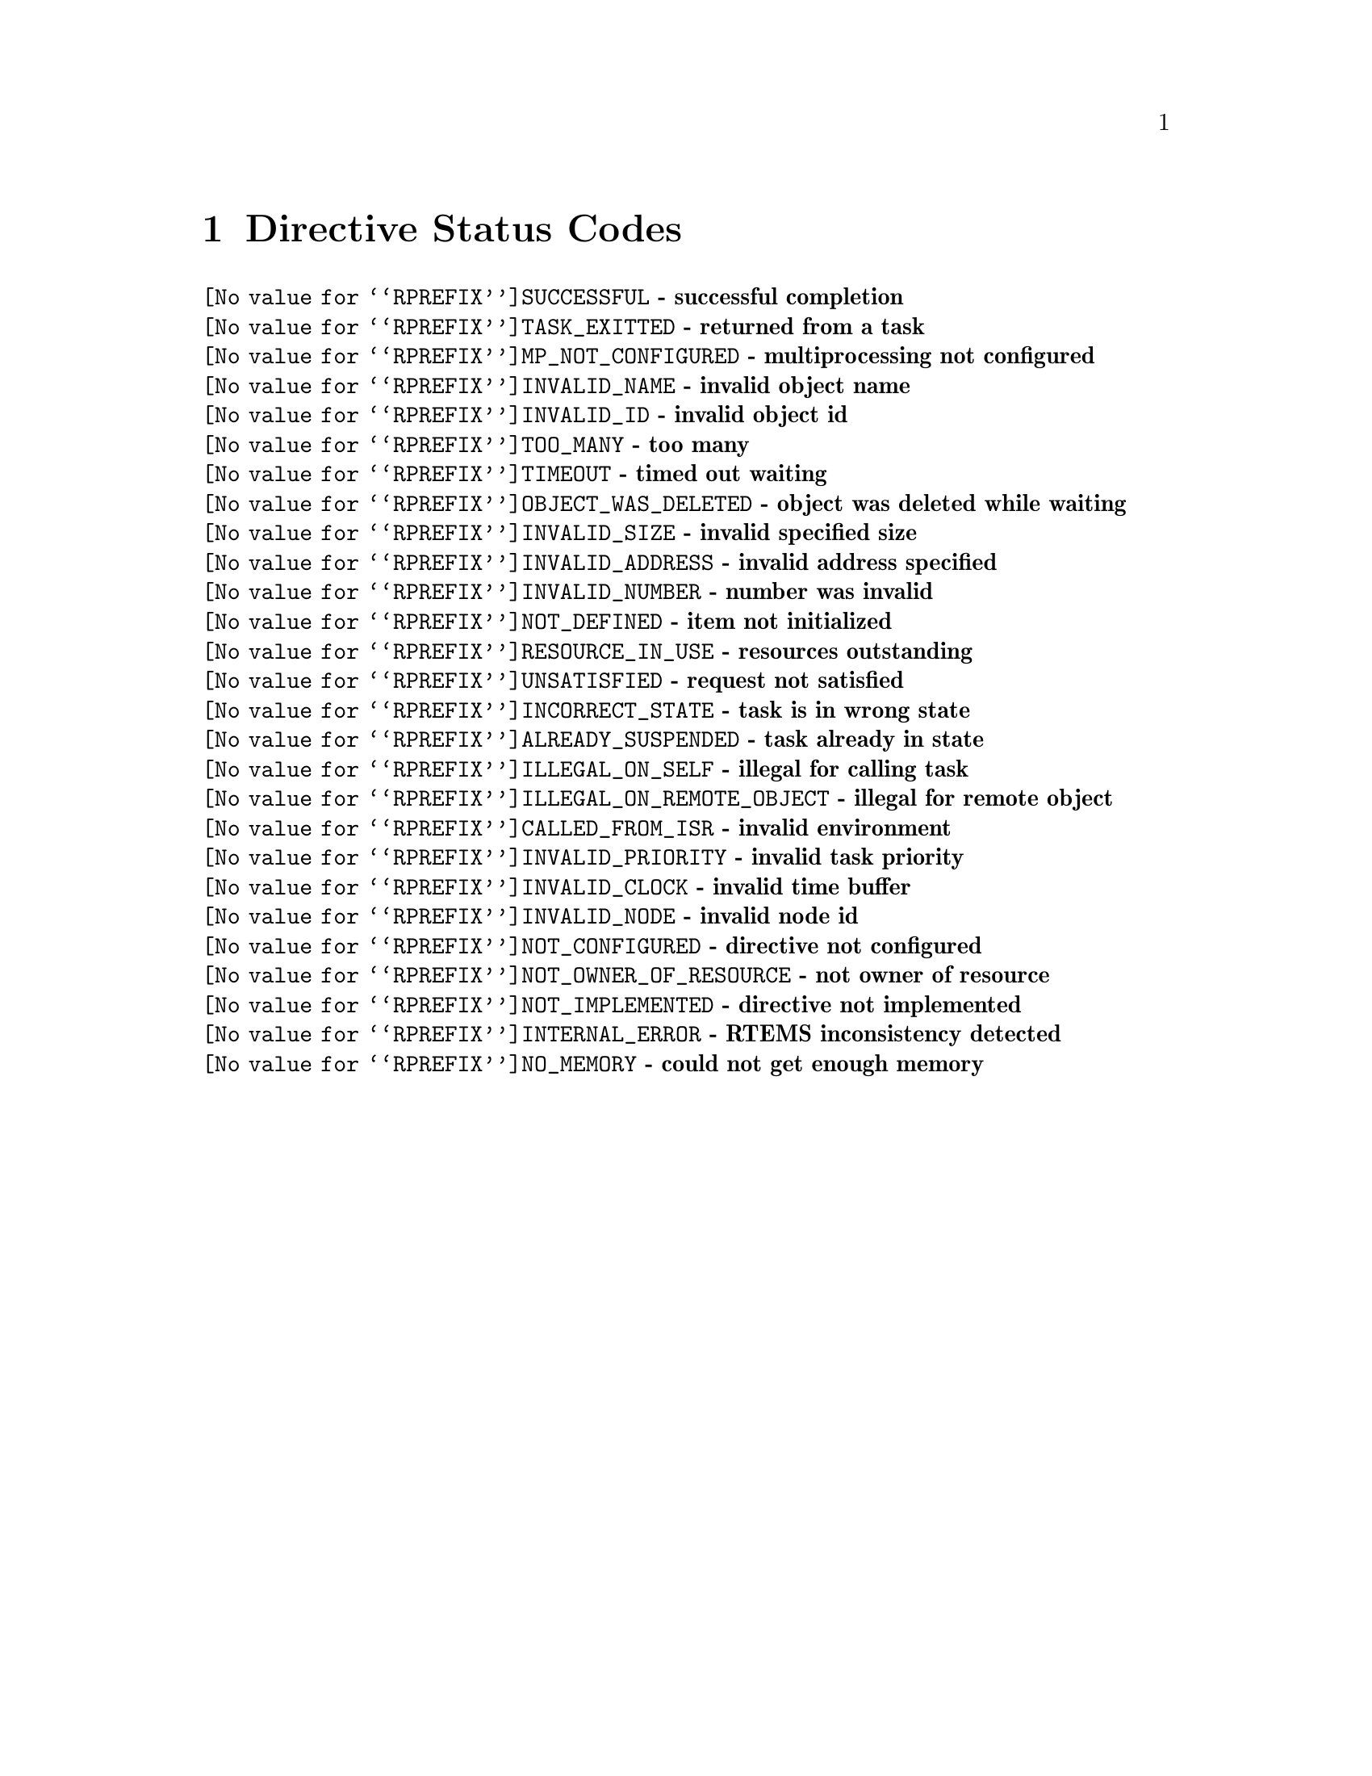 @c
@c  COPYRIGHT (c) 1988-2006.
@c  On-Line Applications Research Corporation (OAR).
@c  All rights reserved.
@c
@c  $Id: dirstat.texi,v 1.13.2.1 2010/11/24 18:01:48 joel Exp $
@c

@ifinfo
@node Directive Status Codes, Example Application, Chains Prepend a Node, Top
@end ifinfo
@chapter Directive Status Codes
@table @b
@item @code{@value{RPREFIX}SUCCESSFUL} - successful completion
@item @code{@value{RPREFIX}TASK_EXITTED} - returned from a task
@item @code{@value{RPREFIX}MP_NOT_CONFIGURED} - multiprocessing not configured
@item @code{@value{RPREFIX}INVALID_NAME} - invalid object name
@item @code{@value{RPREFIX}INVALID_ID} - invalid object id
@item @code{@value{RPREFIX}TOO_MANY} - too many
@item @code{@value{RPREFIX}TIMEOUT} - timed out waiting
@item @code{@value{RPREFIX}OBJECT_WAS_DELETED} - object was deleted while waiting
@item @code{@value{RPREFIX}INVALID_SIZE} - invalid specified size
@item @code{@value{RPREFIX}INVALID_ADDRESS} - invalid address specified
@item @code{@value{RPREFIX}INVALID_NUMBER} - number was invalid
@item @code{@value{RPREFIX}NOT_DEFINED} - item not initialized
@item @code{@value{RPREFIX}RESOURCE_IN_USE} - resources outstanding
@item @code{@value{RPREFIX}UNSATISFIED} - request not satisfied
@item @code{@value{RPREFIX}INCORRECT_STATE} - task is in wrong state
@item @code{@value{RPREFIX}ALREADY_SUSPENDED} - task already in state
@item @code{@value{RPREFIX}ILLEGAL_ON_SELF} - illegal for calling task
@item @code{@value{RPREFIX}ILLEGAL_ON_REMOTE_OBJECT} - illegal for remote object
@item @code{@value{RPREFIX}CALLED_FROM_ISR} - invalid environment
@item @code{@value{RPREFIX}INVALID_PRIORITY} - invalid task priority
@item @code{@value{RPREFIX}INVALID_CLOCK} - invalid time buffer
@item @code{@value{RPREFIX}INVALID_NODE} - invalid node id
@item @code{@value{RPREFIX}NOT_CONFIGURED} - directive not configured
@item @code{@value{RPREFIX}NOT_OWNER_OF_RESOURCE} - not owner of resource
@item @code{@value{RPREFIX}NOT_IMPLEMENTED} - directive not implemented
@item @code{@value{RPREFIX}INTERNAL_ERROR} - RTEMS inconsistency detected
@item @code{@value{RPREFIX}NO_MEMORY} - could not get enough memory
@end table

